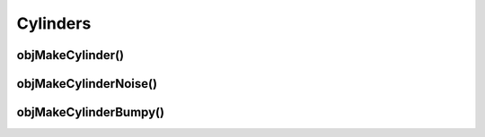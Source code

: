 
.. _ref-cylinder:

=========
Cylinders
=========



.. _ref-objmakecylinder:

objMakeCylinder()
=================



.. _ref-objmakecylindernoise:

objMakeCylinderNoise()
======================


.. _ref-objmakecylinderbumpy:

objMakeCylinderBumpy()
======================
